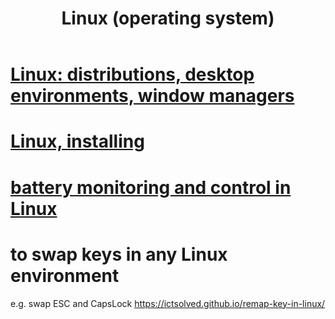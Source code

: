 :PROPERTIES:
:ID:       7347d15c-fece-46aa-87d2-7c1c7230d548
:END:
#+title: Linux (operating system)
* [[id:529b4f3b-b23d-4780-8d8f-b52c5712adc4][Linux: distributions, desktop environments, window managers]]
* [[id:c73d3380-7909-46bc-87de-b6e51dea11ac][Linux, installing]]
* [[id:b736de75-e4cc-4390-a12b-85b13dd3ad3b][battery monitoring and control in Linux]]
* to swap keys in any Linux environment
  e.g. swap ESC and CapsLock
  https://ictsolved.github.io/remap-key-in-linux/

